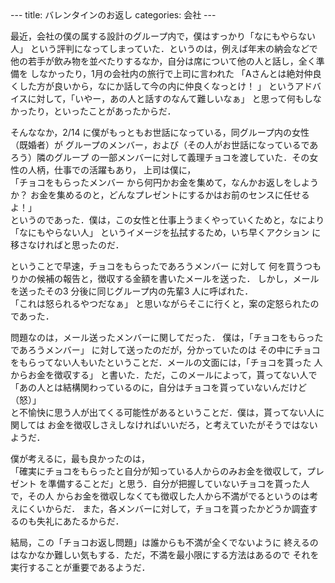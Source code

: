 #+BEGIN_EXPORT html
---
title: バレンタインのお返し
categories: 会社

---
#+END_EXPORT
最近，会社の僕の属する設計のグループ内で，僕はすっかり「なにもやらない人」
という評判になってしまっていた．というのは，例えば年末の納会などで
他の若手が飲み物を並べたりするなか，自分は席について他の人と話し，全く準備を
しなかったり，1月の会社内の旅行で上司に言われた
「Aさんとは絶対仲良くした方が良いから，なにか話して今の内に仲良くなっとけ！ 」
というアドバイスに対して，「いやー，あの人と話すのなんて難しいなぁ」
と思って何もしなかったり，といったことがあったからだ．

そんななか，2/14 に僕がもっともお世話になっている，同グループ内の女性（既婚者）が
グループのメンバー，および（その人がお世話になっているであろう）隣のグループ
の一部メンバーに対して義理チョコを渡していた．その女性の人柄，仕事での活躍もあり，
上司は僕に，\\
「チョコをもらったメンバー から何円かお金を集めて，なんかお返しをしようか？
お金を集めるのと，どんなプレゼントにするかはお前のセンスに任せるよ！」\\
というのであった．僕は，この女性と仕事上うまくやっていくためと，なにより
「なにもやらない人」 というイメージを払拭するため，いち早くアクション に
移さなければと思ったのだ．

ということで早速，チョコをもらったであろうメンバー に対して
何を買うつもりかの候補の報告と，徴収する金額を書いたメールを送った．
しかし，メールを送ったその3 分後に同じグループ内の先輩3 人に呼ばれた．\\
「これは怒られるやつだなぁ」 と思いながらそこに行くと，案の定怒られたのであった．

問題なのは，メール送ったメンバーに関してだった．
僕は，「チョコをもらったであろうメンバー」 に対して送ったのだが，分かっていたのは
その中にチョコをもらってない人もいたということだ．メールの文面には，「チョコを貰った
人からお金を徴収する」 と書いた．ただ，このメールによって，貰ってない人で\\
「あの人とは結構関わっているのに，自分はチョコを貰っていないんだけど（怒）」\\
と不愉快に思う人が出てくる可能性があるということだ．僕は，貰ってない人に関しては
お金を徴収しさえしなければいいだろ，と考えていたがそうではないようだ．

僕が考えるに，最も良かったのは，\\
「確実にチョコをもらったと自分が知っている人からのみお金を徴収して，プレゼント
を準備することだ」と思う．自分が把握していないチョコを貰った人で，その人
からお金を徴収しなくても徴収した人から不満がでるというのは考えにくいからだ．
また，各メンバーに対して，チョコを貰ったかどうか調査するのも失礼にあたるからだ．

結局，この「チョコお返し問題」は誰からも不満が全くでないように
終えるのはなかなか難しい気もする．ただ，不満を最小限にする方法はあるので
それを実行することが重要であるようだ．
